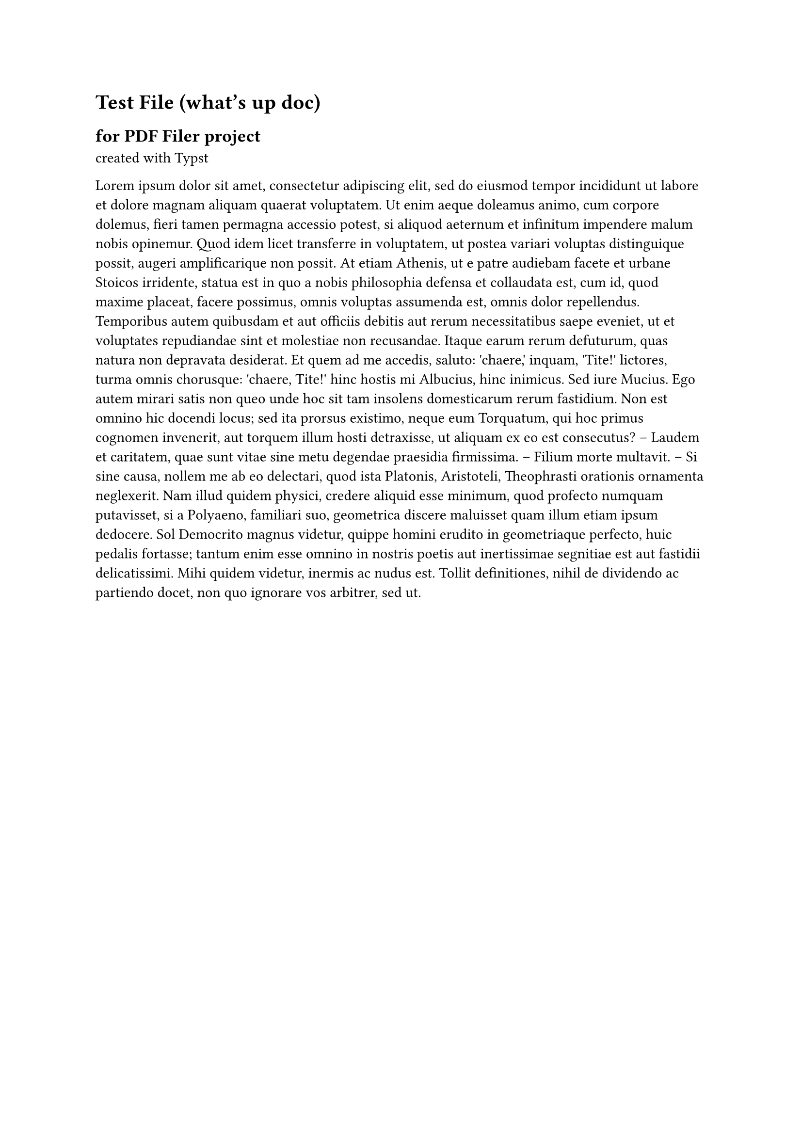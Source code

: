 = Test File (what's up doc)
== for PDF Filer project
created with #link("https://typst.app/docs")[Typst]

#lorem(300)

#pagebreak()

#lorem(50)


RE: Bunny, Bugs

#lorem(100)


Test file created with #link("https://typst.app/docs")[Typst]